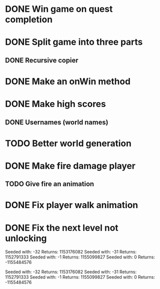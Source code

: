 * DONE Win game on quest completion
* DONE Split game into three parts
** DONE Recursive copier
* DONE Make an onWin method
* DONE Make high scores
** DONE Usernames (world names)
* TODO Better world generation
* DONE Make fire damage player
** TODO Give fire an animation
* DONE Fix player walk animation
* DONE Fix the next level not unlocking


Seeded with: -32
Returns: 1153176082
Seeded with: -31
Returns: 1152791333
Seeded with: -1
Returns: 1155099827
Seeded with: 0
Returns: -1155484576

Seeded with: -32
Returns: 1153176082
Seeded with: -31
Returns: 1152791333
Seeded with: -1
Returns: 1155099827
Seeded with: 0
Returns: -1155484576
